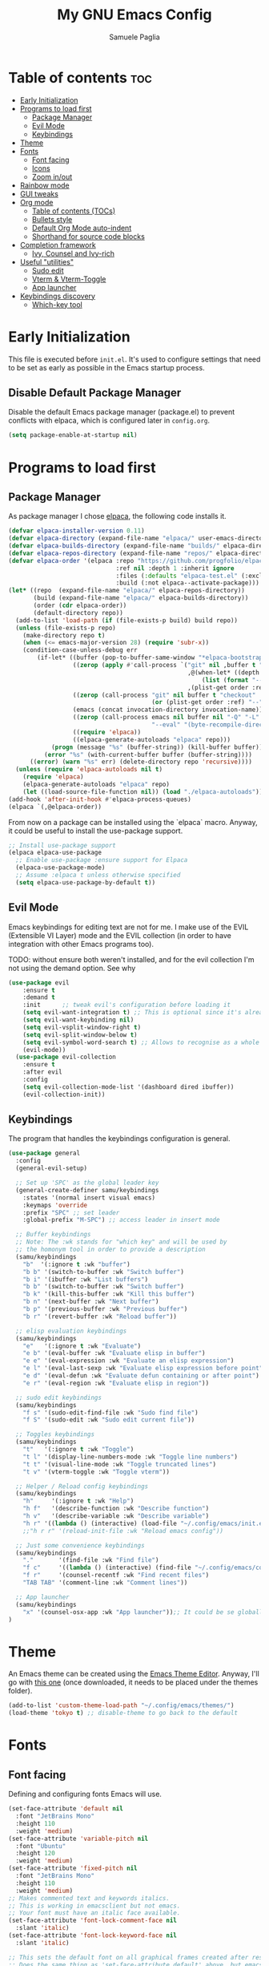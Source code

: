 #+TITLE: My GNU Emacs Config
#+AUTHOR: Samuele Paglia
#+DESCRIPTION: My custom Emacs config
#+STARTUP: showeverything
#+OPTIONS: toc:2

* Table of contents :toc:
- [[#early-initialization][Early Initialization]]
- [[#programs-to-load-first][Programs to load first]]
  - [[#package-manager][Package Manager]]
  - [[#evil-mode][Evil Mode]]
  - [[#keybindings][Keybindings]]
- [[#theme][Theme]]
- [[#fonts][Fonts]]
  - [[#font-facing][Font facing]]
  - [[#icons][Icons]]
  - [[#zoom-inout][Zoom in/out]]
- [[#rainbow-mode][Rainbow mode]]
- [[#gui-tweaks][GUI tweaks]]
- [[#org-mode][Org mode]]
  - [[#table-of-contents-tocs][Table of contents (TOCs)]]
  - [[#bullets-style][Bullets style]]
  - [[#default-org-mode-auto-indent][Default Org Mode auto-indent]]
  - [[#shorthand-for-source-code-blocks][Shorthand for source code blocks]]
- [[#completion-framework][Completion framework]]
  - [[#ivy--counsel-and-ivy-rich][Ivy,  Counsel and Ivy-rich]]
- [[#useful-utilities][Useful "utilities"]]
  - [[#sudo-edit][Sudo edit]]
  - [[#vterm--vterm-toggle][Vterm & Vterm-Toggle]]
  - [[#app-launcher][App launcher]]
- [[#keybindings-discovery][Keybindings discovery]]
  - [[#which-key-tool][Which-key tool]]

* Early Initialization
:PROPERTIES:
:header-args:emacs-lisp: :tangle early-init.el
:END:

This file is executed before =init.el=. It's used to configure settings that need to be set as early as possible in the Emacs startup process.

** Disable Default Package Manager

Disable the default Emacs package manager (package.el) to prevent conflicts with elpaca, which is configured later in =config.org=.

#+begin_src emacs-lisp
(setq package-enable-at-startup nil)
#+end_src

* Programs to load first

** Package Manager

As package manager I chose [[https://github.com/progfolio/elpaca][elpaca]], the following code installs it.

#+begin_src emacs-lisp
(defvar elpaca-installer-version 0.11)
(defvar elpaca-directory (expand-file-name "elpaca/" user-emacs-directory))
(defvar elpaca-builds-directory (expand-file-name "builds/" elpaca-directory))
(defvar elpaca-repos-directory (expand-file-name "repos/" elpaca-directory))
(defvar elpaca-order '(elpaca :repo "https://github.com/progfolio/elpaca.git"
                              :ref nil :depth 1 :inherit ignore
                              :files (:defaults "elpaca-test.el" (:exclude "extensions"))
                              :build (:not elpaca--activate-package)))
(let* ((repo  (expand-file-name "elpaca/" elpaca-repos-directory))
       (build (expand-file-name "elpaca/" elpaca-builds-directory))
       (order (cdr elpaca-order))
       (default-directory repo))
  (add-to-list 'load-path (if (file-exists-p build) build repo))
  (unless (file-exists-p repo)
    (make-directory repo t)
    (when (<= emacs-major-version 28) (require 'subr-x))
    (condition-case-unless-debug err
        (if-let* ((buffer (pop-to-buffer-same-window "*elpaca-bootstrap*"))
                  ((zerop (apply #'call-process `("git" nil ,buffer t "clone"
                                                  ,@(when-let* ((depth (plist-get order :depth)))
                                                      (list (format "--depth=%d" depth) "--no-single-branch"))
                                                  ,(plist-get order :repo) ,repo))))
                  ((zerop (call-process "git" nil buffer t "checkout"
                                        (or (plist-get order :ref) "--"))))
                  (emacs (concat invocation-directory invocation-name))
                  ((zerop (call-process emacs nil buffer nil "-Q" "-L" "." "--batch"
                                        "--eval" "(byte-recompile-directory \".\" 0 'force)")))
                  ((require 'elpaca))
                  ((elpaca-generate-autoloads "elpaca" repo)))
            (progn (message "%s" (buffer-string)) (kill-buffer buffer))
          (error "%s" (with-current-buffer buffer (buffer-string))))
      ((error) (warn "%s" err) (delete-directory repo 'recursive))))
  (unless (require 'elpaca-autoloads nil t)
    (require 'elpaca)
    (elpaca-generate-autoloads "elpaca" repo)
    (let ((load-source-file-function nil)) (load "./elpaca-autoloads"))))
(add-hook 'after-init-hook #'elpaca-process-queues)
(elpaca `(,@elpaca-order))
#+end_src

From now on a package can be installed using the `elpaca` macro. Anyway, it could
be useful to install the use-package support.

#+begin_src emacs-lisp
;; Install use-package support
(elpaca elpaca-use-package
  ;; Enable use-package :ensure support for Elpaca
  (elpaca-use-package-mode)
  ;; Assume :elpaca t unless otherwise specified
  (setq elpaca-use-package-by-default t))
#+end_src

** Evil Mode

Emacs keybindings for editing text are not for me. I make use of the
EVIL (Extensible VI Layer) mode and the EVIL collection (in order to
have integration with other Emacs programs too).

TODO: without ensure both weren't installed, and for the evil
collection I'm not using the demand option. See why

#+begin_src emacs-lisp
(use-package evil
    :ensure t
    :demand t
    :init      ;; tweak evil's configuration before loading it
    (setq evil-want-integration t) ;; This is optional since it's already set to t by default.
    (setq evil-want-keybinding nil)
    (setq evil-vsplit-window-right t)
    (setq evil-split-window-below t)
    (setq evil-symbol-word-search t) ;; Allows to recognise as a whole word those that contain underscores (useful for '*' and '#' use)
    (evil-mode))
  (use-package evil-collection
    :ensure t
    :after evil
    :config
    (setq evil-collection-mode-list '(dashboard dired ibuffer))
    (evil-collection-init))
#+end_src

** Keybindings

The program that handles the keybindings configuration is general.

#+begin_src emacs-lisp
(use-package general
  :config
  (general-evil-setup)

  ;; Set up 'SPC' as the global leader key
  (general-create-definer samu/keybindings
    :states '(normal insert visual emacs)
    :keymaps 'override
    :prefix "SPC" ;; set leader
    :global-prefix "M-SPC") ;; access leader in insert mode

  ;; Buffer keybindings
  ;; Note: The :wk stands for "which key" and will be used by
  ;; the homonym tool in order to provide a description
  (samu/keybindings
    "b"  '(:ignore t :wk "buffer")
    "b b" '(switch-to-buffer :wk "Switch buffer")
    "b i" '(ibuffer :wk "List buffers")
    "b b" '(switch-to-buffer :wk "Switch buffer")
    "b k" '(kill-this-buffer :wk "Kill this buffer")
    "b n" '(next-buffer :wk "Next buffer")
    "b p" '(previous-buffer :wk "Previous buffer")
    "b r" '(revert-buffer :wk "Reload buffer"))

  ;; elisp evaluation keybindings
  (samu/keybindings
    "e"   '(:ignore t :wk "Evaluate")    
    "e b" '(eval-buffer :wk "Evaluate elisp in buffer")
    "e e" '(eval-expression :wk "Evaluate an elisp expression")
    "e l" '(eval-last-sexp :wk "Evaluate elisp expression before point")
    "e d" '(eval-defun :wk "Evaluate defun containing or after point")
    "e r" '(eval-region :wk "Evaluate elisp in region")) 
  
  ;; sudo edit keybindings
  (samu/keybindings
    "f s" '(sudo-edit-find-file :wk "Sudo find file")
    "f S" '(sudo-edit :wk "Sudo edit current file"))

  ;; Toggles keybindings 
  (samu/keybindings
    "t"   '(:ignore t :wk "Toggle")
    "t l" '(display-line-numbers-mode :wk "Toggle line numbers")
    "t t" '(visual-line-mode :wk "Toggle truncated lines")
    "t v" '(vterm-toggle :wk "Toggle vterm"))
    
  ;; Helper / Reload config keybindings
  (samu/keybindings
    "h"     '(:ignore t :wk "Help")
    "h f"   '(describe-function :wk "Describe function")
    "h v"   '(describe-variable :wk "Describe variable")
    "h r" '((lambda () (interactive) (load-file "~/.config/emacs/init.el")) :wk "Reload emacs config"))
    ;;"h r r" '(reload-init-file :wk "Reload emacs config"))
  
  ;; Just some convenience keybindings
  (samu/keybindings
    "."       '(find-file :wk "Find file")
    "f c"     '((lambda () (interactive) (find-file "~/.config/emacs/config.org")) :wk "Edit emacs config")
    "f r"     '(counsel-recentf :wk "Find recent files")
    "TAB TAB" '(comment-line :wk "Comment lines"))

  ;; App launcher
  (samu/keybindings
    "x" '(counsel-osx-app :wk "App launcher"));; It could be se globally if needed
)
#+end_src

* Theme

An Emacs theme can be created using the [[https://emacsfodder.github.io/emacs-theme-editor][Emacs Theme Editor]]. Anyway, I'll go with [[https://github.com/rawleyfowler/tokyo-theme.el/blob/main/tokyo-theme.el][this one]] (once downloaded, it needs to be placed under the themes folder).

#+begin_src emacs-lisp
(add-to-list 'custom-theme-load-path "~/.config/emacs/themes/")
(load-theme 'tokyo t) ;; disable-theme to go back to the default
#+end_src

* Fonts

** Font facing

Defining and configuring fonts Emacs will use.

#+begin_src emacs-lisp
(set-face-attribute 'default nil
  :font "JetBrains Mono"
  :height 110
  :weight 'medium)
(set-face-attribute 'variable-pitch nil
  :font "Ubuntu"
  :height 120
  :weight 'medium)
(set-face-attribute 'fixed-pitch nil
  :font "JetBrains Mono"
  :height 110
  :weight 'medium)
;; Makes commented text and keywords italics.
;; This is working in emacsclient but not emacs.
;; Your font must have an italic face available.
(set-face-attribute 'font-lock-comment-face nil
  :slant 'italic)
(set-face-attribute 'font-lock-keyword-face nil
  :slant 'italic)

;; This sets the default font on all graphical frames created after restarting Emacs.
;; Does the same thing as 'set-face-attribute default' above, but emacsclient fonts
;; are not right unless I also add this method of setting the default font.
(add-to-list 'default-frame-alist '(font . "JetBrains Mono-11"))

;; Uncomment the following line if line spacing needs adjusting.
(setq-default line-spacing 0.12)
#+end_src

** Icons

Set of icons that can be used with dashboard, dired, ibuffer and other Emacs programs. Note that they are actually used only if Emacs is used via GUI.

#+begin_src emacs-lisp
(use-package all-the-icons
  :if (display-graphic-p))

(use-package all-the-icons-dired
  :hook (dired-mode . (lambda () (all-the-icons-dired-mode t))))
#+end_src

** Zoom in/out

Using Ctrl + / Ctrl - to resepectively zoom in / out, moreover the same can be done using the mouse.

Note: I'm commenting out the following lines because I use Emacs via terminal at the moment and they work only for the GUI Emacs.

#+begin_src emacs-lisp
;;(global-set-key (kbd "M-+") 'text-scale-increase)
;;(global-set-key (kbd "M--") 'text-scale-decrease)
;;(global-set-key (kbd "<M-wheel-up>") 'text-scale-increase)
;;(global-set-key (kbd "<M-wheel-down>") 'text-scale-decrease)
#+end_src

* Rainbow mode

Display the actual color as a background for any hex color value (ex. #ffffff).  The code block below enables rainbow-mode in all programming modes (prog-mode) as well as org-mode, which is why rainbow works in this document.

#+begin_src emacs-lisp
(use-package rainbow-mode
  :hook ((org-mode prog-mode) . rainbow-mode))
#+end_src

* GUI tweaks

Disable menubar, toolbars and scrollbars.

#+begin_src emacs-lisp
(menu-bar-mode -1)
(tool-bar-mode -1)
;; (scroll-bar-mode -1) ;; Maybe not required depending on the teminal emulator settings
#+end_src

Display line numbers and truncated lines.

#+begin_src emacs-lisp
(global-display-line-numbers-mode 1)
(global-visual-line-mode t)
#+end_src

* Org mode

Org mode configuration.

** Table of contents (TOCs)

#+begin_src emacs-lisp
(use-package toc-org
    :commands toc-org-enable
    :init (add-hook 'org-mode-hook 'toc-org-enable))
#+end_src

** Bullets style

Changing from default bullet style (*) to a more appealing one.

#+begin_src emacs-lisp
(use-package org-bullets)
(add-hook 'org-mode-hook 'org-indent-mode)
(add-hook 'org-mode-hook (lambda () (org-bullets-mode 1)))
#+end_src

** Default Org Mode auto-indent

Org mode source blocks present a really annoying auto-indentation behaviour: when adding a new line all the source block get indented. Let's get rid of it.

#+begin_src emacs-lisp
(setq org-src-preserve-indentation t)
#+end_src

** Shorthand for source code blocks

Org-tempo is not a separate package, it's  present by default but needs to be enabled. Org-tempo allows for '<s' followed by TAB to expand to a begin_src tag. See the table below for the expansion.

| Typing the below + TAB | Expands to                              |
|------------------------+-----------------------------------------|
| <a                     | '#+BEGIN_EXPORT ascii' … '#+END_EXPORT  |
| <c                     | '#+BEGIN_CENTER' … '#+END_CENTER'       |
| <C                     | '#+BEGIN_COMMENT' … '#+END_COMMENT'     |
| <e                     | '#+BEGIN_EXAMPLE' … '#+END_EXAMPLE'     |
| <E                     | '#+BEGIN_EXPORT' … '#+END_EXPORT'       |
| <h                     | '#+BEGIN_EXPORT html' … '#+END_EXPORT'  |
| <l                     | '#+BEGIN_EXPORT latex' … '#+END_EXPORT' |
| <q                     | '#+BEGIN_QUOTE' … '#+END_QUOTE'         |
| <s                     | '#+BEGIN_SRC' … '#+END_SRC'             |
| <v                     | '#+BEGIN_VERSE' … '#+END_VERSE'         |

#+begin_src emacs-lisp
(require 'org-tempo)
#+end_src

* Completion framework

** Ivy,  Counsel and Ivy-rich

[[https://github.com/abo-abo/swiper][Ivy]] is a generic completion mechanism for Emacs, while Counsel is a collection of Ivy-enhanced versions of common Emcas commands. To add descriptions alongside the commands in M-x, Ivy-rich is used.

#+begin_src emacs-lisp
(use-package ivy
  :demand t
  :bind
  ;; ivy-resume resumes the last Ivy-based completion.
  (("C-c C-r" . ivy-resume)
   ("C-x B" . ivy-switch-buffer-other-window))
  :custom
  (setq ivy-use-virtual-buffers t)
  (setq ivy-count-format "(%d/%d) ")
  (setq enable-recursive-minibuffers t)
  :config
  (ivy-mode))

(use-package counsel
  :after ivy
  :config (counsel-mode))

;; Only if emacs is used via GUI
(use-package all-the-icons-ivy-rich
  :if (display-graphic-p)
  :init (all-the-icons-ivy-rich-mode 1)) ;; Icons need to be present

(use-package ivy-rich
  :after ivy
  :init (ivy-rich-mode 1) ;; this gets us descriptions in M-x.
  :custom
  (ivy-virtual-abbreviate 'full
   ivy-rich-switch-buffer-align-virtual-buffer t
   ivy-rich-path-style 'abbrev))
#+end_src

* Useful "utilities"

** Sudo edit

The sudo-edit package allows to pen files with sudo privileges or switch over to editing with sudo privileges if we initially opened the file without them. See keybindings section for the related keybindings.
TODO: link keybindings section. 

#+begin_src emacs-lisp
(use-package sudo-edit)
#+end_src

** Vterm & Vterm-Toggle

Vterm is a terminal emulator within Emacs.  The ‘shell-file-name’ setting sets the shell to be used in M-x shell, M-x term, M-x ansi-term and M-x vterm. In this case I'm running the fish shell.

Note: vterm requires cmake and libtool to be installed in MacOS.

#+begin_src emacs-lisp
(use-package vterm
:config
(setq shell-file-name "/opt/homebrew/bin/fish"
      vterm-max-scrollback 5000))
#+end_src

To enable [[https://github.com/jixiuf/vterm-toggle][vterm-toggle]]:

#+begin_src emacs-lisp
(use-package vterm-toggle
  :after vterm
  :config
  (setq vterm-toggle-fullscreen-p nil)
  (setq vterm-toggle-scope 'project)
  (add-to-list 'display-buffer-alist
               '((lambda (buffer-or-name _)
                     (let ((buffer (get-buffer buffer-or-name)))
                       (with-current-buffer buffer
                         (or (equal major-mode 'vterm-mode)
                             (string-prefix-p vterm-buffer-name (buffer-name buffer))))))
                  (display-buffer-reuse-window display-buffer-at-bottom)
                  ;;(display-buffer-reuse-window display-buffer-in-direction)
                  ;;display-buffer-in-direction/direction/dedicated is added in emacs27
                  ;;(direction . bottom)
                  ;;(dedicated . t) ;dedicated is supported in emacs27
                  (reusable-frames . visible)
                  (window-height . 0.3))))
#+end_src

** App launcher

Counsel, through the 'counsel-linux-app' command provided by default, enables Linux apps launching. Since I'm on MacOS, the 'counsel-osx-app' needs to be enabled in order to be used.

A good alternative is [[https://github.com/SebastienWae/app-launcher/][app-launcher]] but it seems not to be supported in MacOS. 

#+begin_src emacs-lisp
(use-package counsel-osx-app
  :after counsel
  :ensure t)
#+end_src

An appealing option is to have a mini-floating-buffer displaying the apps to launch.

#+begin_src emacs-lisp
(defun emacs-counsel-launcher ()
  "Create and select a frame called emacs-counsel-launcher which consists only of a minibuffer and has specific dimensions. Runs counsel-osx-app on that frame, which is an emacs command that prompts you to select an app and open it in a dmenu like behaviour. Delete the frame after that command has exited"
  (interactive)
  (with-selected-frame
    (make-frame '((name . "emacs-counsel-launcher")
                  (minibuffer . only)
                  (fullscreen . 0) ; no fullscreen
                  (undecorated . t) ; remove title bar
                  ;;(auto-raise . t) ; focus on this frame
                  ;;(tool-bar-lines . 0)
                  ;;(menu-bar-lines . 0)
                  (internal-border-width . 10)
                  (width . 80)
                  (height . 11)))
                  (unwind-protect
                    (counsel-osx-app)
                    (delete-frame))))
#+end_src

Anyway, actually is not used beacuse it seems not good integrated in MacOS (to check further).

* Keybindings discovery

Keybindings, key combination.. everywhere and everytime. Something to discover / visually see them is absolutely required.

** Which-key tool

Which-key tool to the rescue. It shows up the next possibile keys with the related description to choose from.

#+begin_src emacs-lisp
(use-package which-key
  :init
    (which-key-mode 1)
  :config
  (setq which-key-side-window-location 'bottom
	  which-key-sort-order #'which-key-key-order-alpha
	  which-key-sort-uppercase-first nil
	  which-key-add-column-padding 1
	  which-key-max-display-columns nil
	  which-key-min-display-lines 6
	  which-key-side-window-slot -10
	  which-key-side-window-max-height 0.25
	  which-key-idle-delay 0.8
	  which-key-max-description-length 25
	  which-key-allow-imprecise-window-fit t
	  which-key-separator " → " ))
#+end_src
